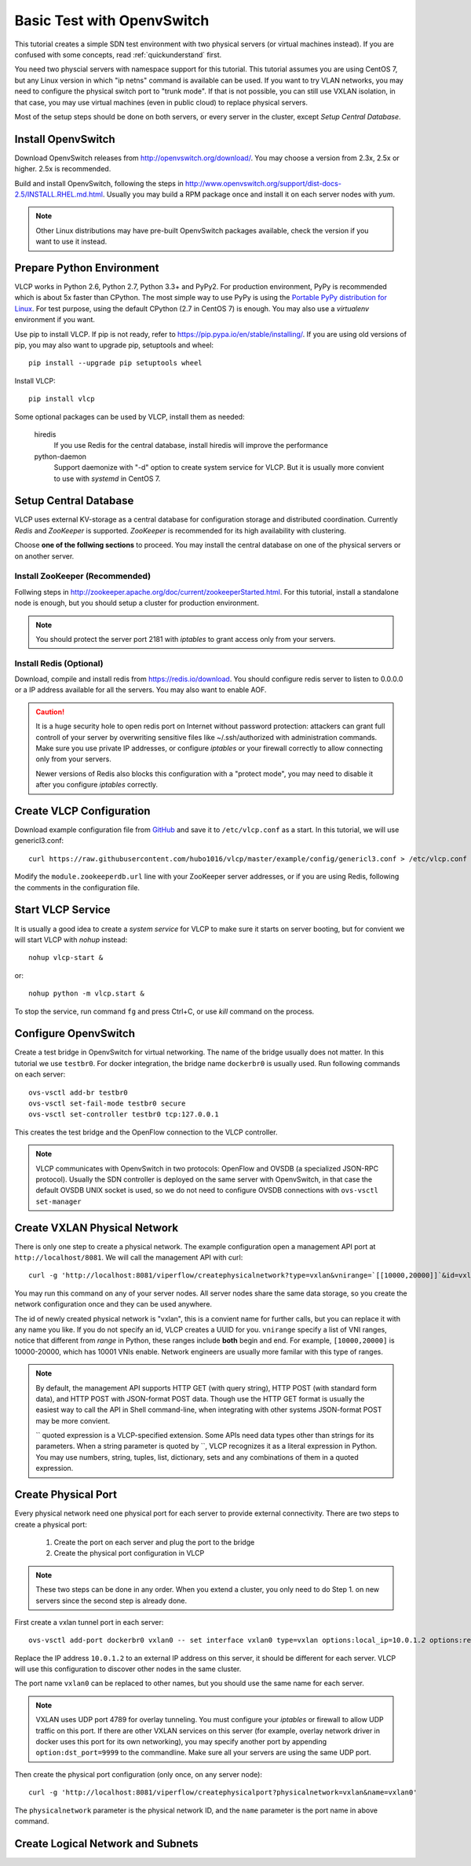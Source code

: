.. _ovstest:

Basic Test with OpenvSwitch
===========================

This tutorial creates a simple SDN test environment with two physical servers (or virtual machines instead).
If you are confused with some concepts, read :ref:`quickunderstand` first. 

You need two physcial servers with namespace support for this tutorial. This tutorial assumes you are using
CentOS 7, but any Linux version in which "ip netns" command is available can be used. If you want to try
VLAN networks, you may need to configure the physical switch port to "trunk mode". If that is not possible,
you can still use VXLAN isolation, in that case, you may use virtual machines (even in public cloud) to replace
physical servers.

Most of the setup steps should be done on both servers, or every server in the cluster, except
*Setup Central Database*.

.. _installovs:

-------------------
Install OpenvSwitch
-------------------

Download OpenvSwitch releases from `http://openvswitch.org/download/ <http://openvswitch.org/download/>`_.
You may choose a version from 2.3x, 2.5x or higher. 2.5x is recommended. 

Build and install OpenvSwitch, following the steps in
`http://www.openvswitch.org/support/dist-docs-2.5/INSTALL.RHEL.md.html <http://www.openvswitch.org/support/dist-docs-2.5/INSTALL.RHEL.md.html>`_.
Usually you may build a RPM package once and install it on each server nodes with *yum*.

.. note:: Other Linux distributions may have pre-built OpenvSwitch packages available,
          check the version if you want to use it instead.

.. _preparepython:

--------------------------
Prepare Python Environment
--------------------------

VLCP works in Python 2.6, Python 2.7, Python 3.3+ and PyPy2. For production environment, PyPy is recommended
which is about 5x faster than CPython. The most simple way to use PyPy is using the
`Portable PyPy distribution for Linux <https://github.com/squeaky-pl/portable-pypy#portable-pypy-distribution-for-linux>`_.
For test purpose, using the default CPython (2.7 in CentOS 7) is enough. You may also use a *virtualenv* environment
if you want.

Use pip to install VLCP. If pip is not ready, refer to `https://pip.pypa.io/en/stable/installing/ <https://pip.pypa.io/en/stable/installing/>`_.
If you are using old versions of pip, you may also want to upgrade pip, setuptools and wheel::
   
   pip install --upgrade pip setuptools wheel

Install VLCP::

   pip install vlcp

Some optional packages can be used by VLCP, install them as needed:

   hiredis
      If you use Redis for the central database, install hiredis will improve the performance
   
   python-daemon
      Support daemonize with "-d" option to create system service for VLCP. But it is usually more convient to use
      with *systemd* in CentOS 7.

.. _centraldatabase:

----------------------
Setup Central Database
----------------------

VLCP uses external KV-storage as a central database for configuration storage and distributed coordination.
Currently *Redis* and *ZooKeeper* is supported. *ZooKeeper* is recommended for its high availability with clustering.

Choose **one of the follwing sections** to proceed. You may install the central database on one of the physical servers
or on another server.

.. _installzookeeper:

^^^^^^^^^^^^^^^^^^^^^^^^^^^^^^^
Install ZooKeeper (Recommended)
^^^^^^^^^^^^^^^^^^^^^^^^^^^^^^^

Follwing steps in `http://zookeeper.apache.org/doc/current/zookeeperStarted.html <http://zookeeper.apache.org/doc/current/zookeeperStarted.html>`_.
For this tutorial, install a standalone node is enough, but you should setup a cluster for production environment.

.. note:: You should protect the server port 2181 with *iptables* to grant access only from your servers.

.. _installredis:

^^^^^^^^^^^^^^^^^^^^^^^^
Install Redis (Optional)
^^^^^^^^^^^^^^^^^^^^^^^^

Download, compile and install redis from `https://redis.io/download <https://redis.io/download>`_. You should configure
redis server to listen to 0.0.0.0 or a IP address available for all the servers. You may also want to enable AOF.

.. caution:: It is a huge security hole to open redis port on Internet without password protection: attackers can
             grant full controll of your server by overwriting sensitive files like ~/.ssh/authorized with administration
             commands. Make sure you use private IP addresses, or configure *iptables* or your firewall correctly to
             allow connecting only from your servers.
             
             Newer versions of Redis also blocks this configuration with a "protect mode", you may need to disable
             it after you configure *iptables* correctly.

.. _createconfiguration:

-------------------------
Create VLCP Configuration
-------------------------

Download example configuration file from `GitHub <https://github.com/hubo1016/vlcp/tree/master/example/config>`_
and save it to ``/etc/vlcp.conf`` as a start. In this tutorial, we will use genericl3.conf::

   curl https://raw.githubusercontent.com/hubo1016/vlcp/master/example/config/genericl3.conf > /etc/vlcp.conf
   
Modify the ``module.zookeeperdb.url`` line with your ZooKeeper server addresses, or if you are using Redis,
following the comments in the configuration file.

.. _startvlcpservice:

------------------
Start VLCP Service
------------------

It is usually a good idea to create a *system service* for VLCP to make sure it starts on server booting,
but for convient we will start VLCP with *nohup* instead::

   nohup vlcp-start &

or::
   
   nohup python -m vlcp.start &

To stop the service, run command ``fg`` and press Ctrl+C, or use *kill* command on the process.

.. _configureopenvswitch:

---------------------
Configure OpenvSwitch
---------------------

Create a test bridge in OpenvSwitch for virtual networking. The name of the bridge usually does not matter.
In this tutorial we use ``testbr0``. For docker integration, the bridge name ``dockerbr0`` is
usually used. Run following commands on each server::

   ovs-vsctl add-br testbr0
   ovs-vsctl set-fail-mode testbr0 secure
   ovs-vsctl set-controller testbr0 tcp:127.0.0.1

This creates the test bridge and the OpenFlow connection to the VLCP controller.

.. note:: VLCP communicates with OpenvSwitch in two protocols: OpenFlow and OVSDB (a specialized JSON-RPC protocol).
          Usually the SDN controller is deployed on the same server with OpenvSwitch, in that case the default OVSDB
          UNIX socket is used, so we do not need to configure OVSDB connections with ``ovs-vsctl set-manager``

.. _createphysicalnetwork:

-----------------------------
Create VXLAN Physical Network
-----------------------------

There is only one step to create a physical network. The example configuration open a management API port at
``http://localhost/8081``. We will call the management API with curl::

   curl -g 'http://localhost:8081/viperflow/createphysicalnetwork?type=vxlan&vnirange=`[[10000,20000]]`&id=vxlan'

You may run this command on any of your server nodes. All server nodes share the same data storage, so you create
the network configuration once and they can be used anywhere.
 
The id of newly created physical network is "vxlan", this is a convient name for further calls, but you can replace
it with any name you like. If you do not specify an id, VLCP creates a UUID for you. ``vnirange`` specify a list
of VNI ranges, notice that different from *range* in Python, these ranges include **both** begin and end.
For example, ``[10000,20000]`` is 10000-20000, which has 10001 VNIs enable. Network engineers are usually more
familar with this type of ranges.


 
.. note:: By default, the management API supports HTTP GET (with query string), HTTP POST (with standard form data),
          and HTTP POST with JSON-format POST data. Though use the HTTP GET format is usually the easiest way to
          call the API in Shell command-line, when integrating with other systems JSON-format POST may be more
          convient.
          
          \`\` quoted expression is a VLCP-specified extension. Some APIs need data types other than strings for its
          parameters. When a string parameter is quoted by \`\`, VLCP recognizes it as a literal expression in Python.
          You may use numbers, string, tuples, list, dictionary, sets and any combinations of them in a quoted expression.

.. _createphysicalport:

--------------------
Create Physical Port
--------------------

Every physical network need one physical port for each server to provide external connectivity. There are two steps
to create a physical port:
   
   1. Create the port on each server and plug the port to the bridge
   2. Create the physical port configuration in VLCP
   
.. note:: These two steps can be done in any order. When you extend a cluster, you only need to do Step 1. on new
          servers since the second step is already done.
          
First create a vxlan tunnel port in each server::
   
   ovs-vsctl add-port dockerbr0 vxlan0 -- set interface vxlan0 type=vxlan options:local_ip=10.0.1.2 options:remote_ip=flow options:key=flow
   
Replace the IP address ``10.0.1.2`` to an external IP address on this server, it should be different for each server.
VLCP will use this configuration to discover other nodes in the same cluster.

The port name ``vxlan0`` can be replaced to other names, but you should use the same name for each server.

.. note:: VXLAN uses UDP port 4789 for overlay tunneling. You must configure your *iptables* or firewall to allow UDP
          traffic on this port. If there are other VXLAN services on this server (for example, overlay network driver
          in docker uses this port for its own networking), you may specify another port by appending
          ``option:dst_port=9999`` to the commandline. Make sure all your servers are using the same UDP port.

Then create the physical port configuration (only once, on any server node)::
   
   curl -g 'http://localhost:8081/viperflow/createphysicalport?physicalnetwork=vxlan&name=vxlan0'
   
The ``physicalnetwork`` parameter is the physical network ID, and the ``name`` parameter is the port name in above
command.

.. _createlogicalnetworksandsubnets:

----------------------------------
Create Logical Network and Subnets
----------------------------------

